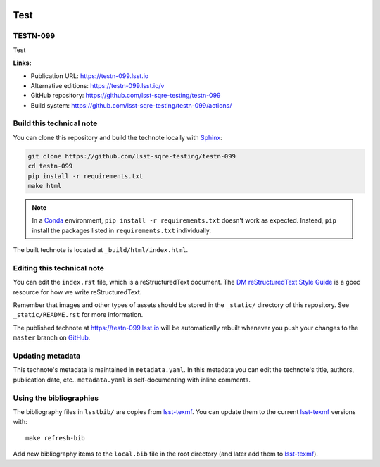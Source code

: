 .. image:: https://img.shields.io/badge/testn--099-lsst.io-brightgreen.svg
   :target: https://testn-099.lsst.io
.. image:: https://github.com/lsst-sqre-testing/testn-099/workflows/CI/badge.svg
   :target: https://github.com/lsst-sqre-testing/testn-099/actions/
..
  Uncomment this section and modify the DOI strings to include a Zenodo DOI badge in the README
  .. image:: https://zenodo.org/badge/doi/10.5281/zenodo.#####.svg
     :target: http://dx.doi.org/10.5281/zenodo.#####

####
Test
####

TESTN-099
=========

Test

**Links:**

- Publication URL: https://testn-099.lsst.io
- Alternative editions: https://testn-099.lsst.io/v
- GitHub repository: https://github.com/lsst-sqre-testing/testn-099
- Build system: https://github.com/lsst-sqre-testing/testn-099/actions/


Build this technical note
=========================

You can clone this repository and build the technote locally with `Sphinx`_:

.. code-block:: bash

   git clone https://github.com/lsst-sqre-testing/testn-099
   cd testn-099
   pip install -r requirements.txt
   make html

.. note::

   In a Conda_ environment, ``pip install -r requirements.txt`` doesn't work as expected.
   Instead, ``pip`` install the packages listed in ``requirements.txt`` individually.

The built technote is located at ``_build/html/index.html``.

Editing this technical note
===========================

You can edit the ``index.rst`` file, which is a reStructuredText document.
The `DM reStructuredText Style Guide`_ is a good resource for how we write reStructuredText.

Remember that images and other types of assets should be stored in the ``_static/`` directory of this repository.
See ``_static/README.rst`` for more information.

The published technote at https://testn-099.lsst.io will be automatically rebuilt whenever you push your changes to the ``master`` branch on `GitHub <https://github.com/lsst-sqre-testing/testn-099>`_.

Updating metadata
=================

This technote's metadata is maintained in ``metadata.yaml``.
In this metadata you can edit the technote's title, authors, publication date, etc..
``metadata.yaml`` is self-documenting with inline comments.

Using the bibliographies
========================

The bibliography files in ``lsstbib/`` are copies from `lsst-texmf`_.
You can update them to the current `lsst-texmf`_ versions with::

   make refresh-bib

Add new bibliography items to the ``local.bib`` file in the root directory (and later add them to `lsst-texmf`_).

.. _Sphinx: http://sphinx-doc.org
.. _DM reStructuredText Style Guide: https://developer.lsst.io/restructuredtext/style.html
.. _this repo: ./index.rst
.. _Conda: http://conda.pydata.org/docs/
.. _lsst-texmf: https://lsst-texmf.lsst.io
